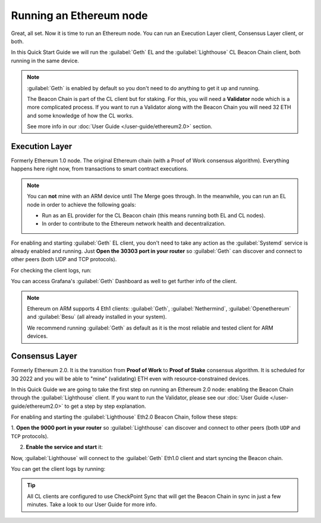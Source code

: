 .. Ethereum on ARM documentation documentation master file, created by
   sphinx-quickstart on Wed Jan 13 19:04:18 2021.

Running an Ethereum node
========================

Great, all set. Now it is time to run an Ethereum node. You 
can run an Execution Layer client, Consensus Layer client, or both.

In this Quick Start Guide we will run the :guilabel:`Geth` EL
and the :guilabel:`Lighthouse` CL Beacon Chain client, both running in the same device.

.. note::
  :guilabel:`Geth` is enabled by default so you don't need to do anything to 
  get it up and running.

  The Beacon Chain is part of the CL client but for staking.   For this, you will 
  need a **Validator** node which is a more complicated process. If you want to run a Validator 
  along with the Beacon Chain you will need 32 ETH and some knowledge of how the CL works.

  See more info in our :doc:`User Guide </user-guide/ethereum2.0>` section.


Execution Layer
---------------

Formerly Ethereum 1.0 node. The original Ethereum chain (with a Proof of Work consensus algorithm). 
Everything happens here right now, from transactions to smart contract 
executions.

.. note::
  You can **not** mine with an ARM device until The Merge goes through.
  In the meanwhile, you can run an EL node in order to achieve the following goals:

  * Run as an EL provider for the CL Beacon chain (this means 
    running both EL and CL nodes).
  * In order to contribute to the Ethereum network health and decentralization.

For enabling and starting :guilabel:`Geth` EL client, you don't need to take any 
action as the :guilabel:`Systemd` service is already enabled and running. Just 
**Open the 30303 port in your router** so :guilabel:`Geth` can discover and connect 
to other peers (both UDP and TCP protocols).

For checking the client logs, run:

.. prompt:: bash $

  sudo journalctl -u geth -f

You can access Grafana's :guilabel:`Geth` Dashboard as well to get further info of the client.

.. note::
  Ethereum on ARM supports 4 Eth1 clients: :guilabel:`Geth`, :guilabel:`Nethermind`, 
  :guilabel:`Openethereum` and :guilabel:`Besu` (all already installed in your system).

  We recommend running :guilabel:`Geth` as default as it is the most reliable and tested
  client for ARM devices.
 

Consensus Layer
---------------

Formerly Ethereum 2.0. It is the transition from **Proof of Work** to **Proof of Stake** consensus algorithm. It is
scheduled for 3Q 2022 and you will be able to "mine" (validating) ETH even with resource-constrained devices.

In this Quick Guide we are going to take the first step on running an Ethereum 2.0 node: 
enabling the Beacon Chain through the :guilabel:`Lighthouse` client. If you want to run the 
Validator, please see our :doc:`User Guide </user-guide/ethereum2.0>` to get a step by step 
explanation.

For enabling and starting the :guilabel:`Lighthouse` Eth2.0 Beacon Chain, follow these steps:

1. **Open the 9000  port in your router** so :guilabel:`Lighthouse` can discover and connect
to other peers (both ``UDP`` and ``TCP`` protocols).

2. **Enable the service and start** it:

.. prompt:: bash $

  sudo systemctl enable lighthouse-beacon
  sudo systemctl start lighthouse-beacon

Now, :guilabel:`Lighthouse` will connect to the :guilabel:`Geth` Eth1.0 client and start syncing the
Beacon chain.

You can get the client logs by running:

.. prompt:: bash $

  sudo journalctl -u lighthouse-beacon -f

.. tip::
  All CL clients are configured to use CheckPoint Sync that will get the 
  Beacon Chain in sync in just a few minutes. Take a look to our User Guide for 
  more info.

